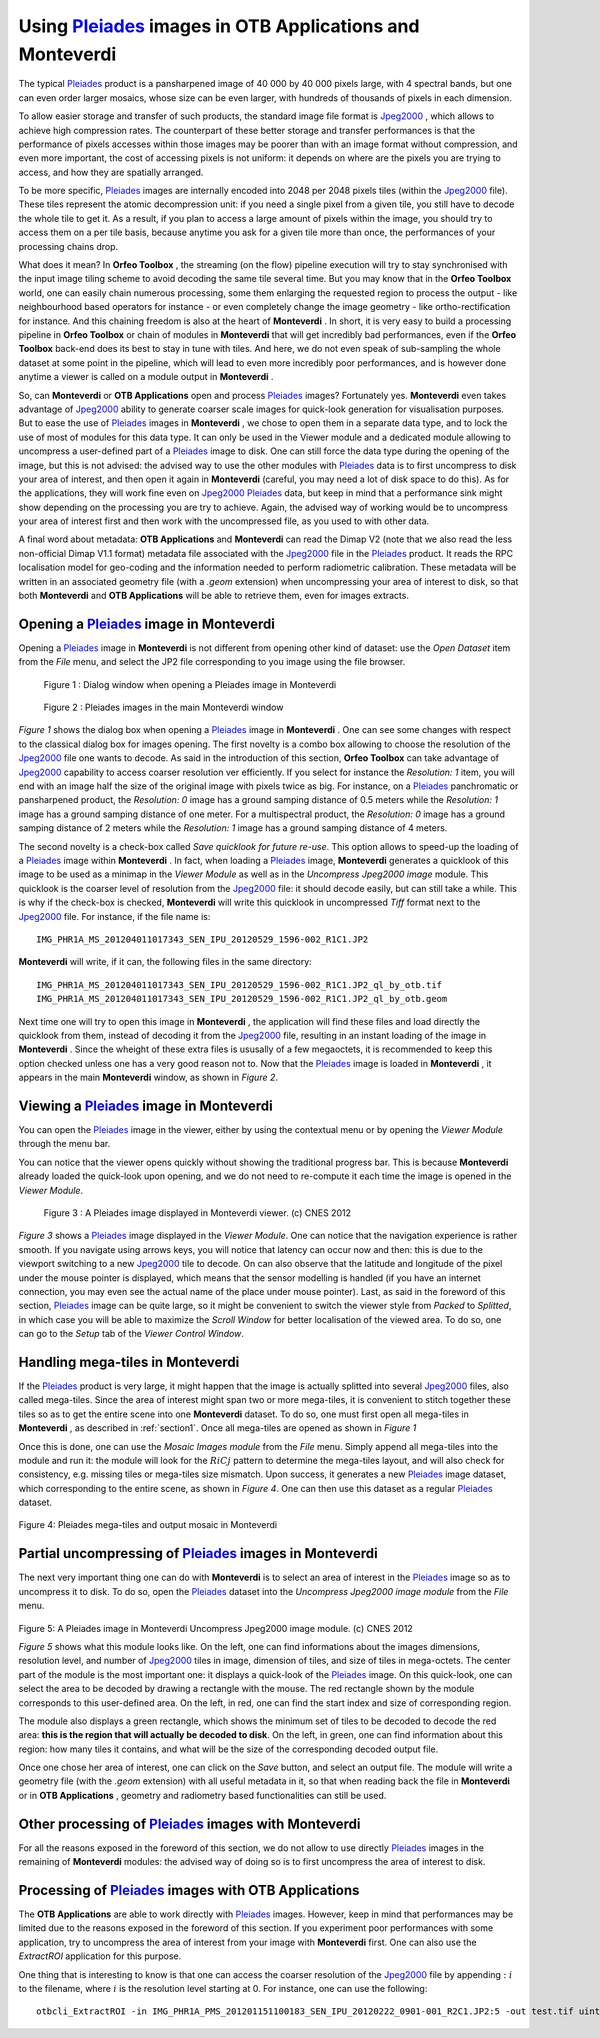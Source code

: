 Using `Pleiades <http://smsc.cnes.fr/PLEIADES/index.htm>`_  images in **OTB Applications** and **Monteverdi**
==============================================================================================================

The typical `Pleiades <http://smsc.cnes.fr/PLEIADES/index.htm>`_
product is a pansharpened image of 40 000 by 40 000 pixels large, with 4
spectral bands, but one can even order larger mosaics, whose size can be
even larger, with hundreds of thousands of pixels in each dimension.

To allow easier storage and transfer of such products, the standard
image file format is
`Jpeg2000 <http://en.wikipedia.org/wiki/JPEG_2000>`_  , which allows to
achieve high compression rates. The counterpart of these better storage
and transfer performances is that the performance of pixels accesses
within those images may be poorer than with an image format without
compression, and even more important, the cost of accessing pixels is
not uniform: it depends on where are the pixels you are trying to
access, and how they are spatially arranged.

To be more specific,
`Pleiades <http://smsc.cnes.fr/PLEIADES/index.htm>`_  images are
internally encoded into 2048 per 2048 pixels tiles (within the
`Jpeg2000 <http://en.wikipedia.org/wiki/JPEG_2000>`_  file). These tiles
represent the atomic decompression unit: if you need a single pixel from
a given tile, you still have to decode the whole tile to get it. As a
result, if you plan to access a large amount of pixels within the image,
you should try to access them on a per tile basis, because anytime you
ask for a given tile more than once, the performances of your processing
chains drop.

What does it mean? In **Orfeo Toolbox** , the streaming (on the flow)
pipeline execution will try to stay synchronised with the input image
tiling scheme to avoid decoding the same tile several time. But you may
know that in the **Orfeo Toolbox** world, one can easily chain numerous
processing, some them enlarging the requested region to process the
output - like neighbourhood based operators for instance - or even
completely change the image geometry - like ortho-rectification for
instance. And this chaining freedom is also at the heart of
**Monteverdi** . In short, it is very easy to build a processing
pipeline in **Orfeo Toolbox** or chain of modules in **Monteverdi** that
will get incredibly bad performances, even if the **Orfeo Toolbox**
back-end does its best to stay in tune with tiles. And here, we do not
even speak of sub-sampling the whole dataset at some point in the
pipeline, which will lead to even more incredibly poor performances, and
is however done anytime a viewer is called on a module output in
**Monteverdi** .

So, can **Monteverdi** or **OTB Applications** open and process
`Pleiades <http://smsc.cnes.fr/PLEIADES/index.htm>`_  images?
Fortunately yes. **Monteverdi** even takes advantage of
`Jpeg2000 <http://en.wikipedia.org/wiki/JPEG_2000>`_  ability to
generate coarser scale images for quick-look generation for
visualisation purposes. But to ease the use of
`Pleiades <http://smsc.cnes.fr/PLEIADES/index.htm>`_  images in
**Monteverdi** , we chose to open them in a separate data type, and to
lock the use of most of modules for this data type. It can only be used
in the Viewer module and a dedicated module allowing to uncompress a
user-defined part of a
`Pleiades <http://smsc.cnes.fr/PLEIADES/index.htm>`_  image to disk. One
can still force the data type during the opening of the image, but this
is not advised: the advised way to use the other modules with
`Pleiades <http://smsc.cnes.fr/PLEIADES/index.htm>`_  data is to first
uncompress to disk your area of interest, and then open it again in
**Monteverdi** (careful, you may need a lot of disk space to do this).
As for the applications, they will work fine even on
`Jpeg2000 <http://en.wikipedia.org/wiki/JPEG_2000>`_
`Pleiades <http://smsc.cnes.fr/PLEIADES/index.htm>`_  data, but keep in
mind that a performance sink might show depending on the processing you
are try to achieve. Again, the advised way of working would be to
uncompress your area of interest first and then work with the
uncompressed file, as you used to with other data.

A final word about metadata: **OTB Applications** and **Monteverdi** can
read the Dimap V2 (note that we also read the less non-official Dimap
V1.1 format) metadata file associated with the
`Jpeg2000 <http://en.wikipedia.org/wiki/JPEG_2000>`_  file in the
`Pleiades <http://smsc.cnes.fr/PLEIADES/index.htm>`_  product. It reads
the RPC localisation model for geo-coding and the information needed to
perform radiometric calibration. These metadata will be written in an
associated geometry file (with a *.geom* extension) when uncompressing
your area of interest to disk, so that both **Monteverdi** and **OTB
Applications** will be able to retrieve them, even for images extracts.

.. _section1:


Opening a `Pleiades <http://smsc.cnes.fr/PLEIADES/index.htm>`_  image in **Monteverdi**
----------------------------------------------------------------------------------------

Opening a `Pleiades <http://smsc.cnes.fr/PLEIADES/index.htm>`_  image in
**Monteverdi** is not different from opening other kind of dataset: use
the *Open Dataset* item from the *File* menu, and select the JP2 file
corresponding to you image using the file browser.


.. figure:: ../Art/MonteverdiImages/pleiades_open.png

   Figure 1 : Dialog window when opening a Pleiades image in Monteverdi

.. figure:: ../Art/MonteverdiImages/pleiades_monteverdi.png

   Figure 2 : Pleiades images in the main Monteverdi window


`Figure 1` shows the dialog box when opening a `Pleiades <http://smsc.cnes.fr/PLEIADES/index.htm>`_
image in **Monteverdi** . One can see some changes with respect to
the classical dialog box for images opening.
The first novelty is a combo box allowing to choose the resolution of
the `Jpeg2000 <http://en.wikipedia.org/wiki/JPEG_2000>`_  file one wants
to decode. As said in the introduction of this section, **Orfeo
Toolbox** can take advantage of
`Jpeg2000 <http://en.wikipedia.org/wiki/JPEG_2000>`_  capability to
access coarser resolution ver efficiently. If you select for instance
the *Resolution: 1* item, you will end with an image half the size of
the original image with pixels twice as big. For instance, on a
`Pleiades <http://smsc.cnes.fr/PLEIADES/index.htm>`_  panchromatic or
pansharpened product, the *Resolution: 0* image has a ground samping
distance of 0.5 meters while the *Resolution: 1* image has a ground
samping distance of one meter. For a multispectral product, the
*Resolution: 0* image has a ground samping distance of 2 meters while
the *Resolution: 1* image has a ground samping distance of 4 meters.

The second novelty is a check-box called *Save quicklook for future
re-use*. This option allows to speed-up the loading of a
`Pleiades <http://smsc.cnes.fr/PLEIADES/index.htm>`_  image within
**Monteverdi** . In fact, when loading a
`Pleiades <http://smsc.cnes.fr/PLEIADES/index.htm>`_  image,
**Monteverdi** generates a quicklook of this image to be used as a
minimap in the *Viewer Module* as well as in the *Uncompress Jpeg2000
image* module. This quicklook is the coarser level of resolution from
the `Jpeg2000 <http://en.wikipedia.org/wiki/JPEG_2000>`_  file: it
should decode easily, but can still take a while. This is why if the
check-box is checked, **Monteverdi** will write this quicklook in
uncompressed *Tiff* format next to the
`Jpeg2000 <http://en.wikipedia.org/wiki/JPEG_2000>`_  file. For
instance, if the file name is:

::

    IMG_PHR1A_MS_201204011017343_SEN_IPU_20120529_1596-002_R1C1.JP2

**Monteverdi** will write, if it can, the following files in the same
directory:

::

    IMG_PHR1A_MS_201204011017343_SEN_IPU_20120529_1596-002_R1C1.JP2_ql_by_otb.tif
    IMG_PHR1A_MS_201204011017343_SEN_IPU_20120529_1596-002_R1C1.JP2_ql_by_otb.geom

Next time one will try to open this image in **Monteverdi** , the
application will find these files and load directly the quicklook from
them, instead of decoding it from the
`Jpeg2000 <http://en.wikipedia.org/wiki/JPEG_2000>`_  file, resulting in
an instant loading of the image in **Monteverdi** . Since the wheight of
these extra files is ususally of a few megaoctets, it is recommended to
keep this option checked unless one has a very good reason not to. Now
that the `Pleiades <http://smsc.cnes.fr/PLEIADES/index.htm>`_  image is
loaded in **Monteverdi** , it appears in the main **Monteverdi** window,
as shown in `Figure 2`.

Viewing a `Pleiades <http://smsc.cnes.fr/PLEIADES/index.htm>`_  image in **Monteverdi**
----------------------------------------------------------------------------------------

You can open the `Pleiades <http://smsc.cnes.fr/PLEIADES/index.htm>`_
image in the viewer, either by using the contextual menu or by opening
the *Viewer Module* through the menu bar.

You can notice that the viewer opens quickly without showing the
traditional progress bar. This is because **Monteverdi** already loaded
the quick-look upon opening, and we do not need to re-compute it each
time the image is opened in the *Viewer Module*.

.. figure::  ../Art/MonteverdiImages/pleiades_viewer.png

   Figure 3 : A Pleiades image displayed in Monteverdi viewer. (c) CNES 2012

`Figure 3` shows a `Pleiades <http://smsc.cnes.fr/PLEIADES/index.htm>`_  image displayed in
the *Viewer Module*. One can notice that the navigation experience is
rather smooth. If you navigate using arrows keys, you will notice that
latency can occur now and then: this is due to the viewport switching to
a new `Jpeg2000 <http://en.wikipedia.org/wiki/JPEG_2000>`_  tile to
decode. On can also observe that the latitude and longitude of the pixel
under the mouse pointer is displayed, which means that the sensor
modelling is handled (if you have an internet connection, you may even
see the actual name of the place under mouse pointer). Last, as said in
the foreword of this section,
`Pleiades <http://smsc.cnes.fr/PLEIADES/index.htm>`_  image can be quite
large, so it might be convenient to switch the viewer style from
*Packed* to *Splitted*, in which case you will be able to maximize the
*Scroll Window* for better localisation of the viewed area. To do so,
one can go to the *Setup* tab of the *Viewer Control Window*.

Handling mega-tiles in **Monteverdi**
--------------------------------------

If the `Pleiades <http://smsc.cnes.fr/PLEIADES/index.htm>`_  product is
very large, it might happen that the image is actually splitted into
several `Jpeg2000 <http://en.wikipedia.org/wiki/JPEG_2000>`_  files,
also called mega-tiles. Since the area of interest might span two or
more mega-tiles, it is convenient to stitch together these tiles so as
to get the entire scene into one **Monteverdi** dataset. To do so, one
must first open all mega-tiles in **Monteverdi** , as described in :ref:`section1`.
Once all mega-tiles are opened as shown in `Figure 1`

Once this is done, one can use the *Mosaic Images module* from the
*File* menu. Simply append all mega-tiles into the module and run it:
the module will look for the :math:`RiCj` pattern to determine the
mega-tiles layout, and will also check for consistency, e.g. missing
tiles or mega-tiles size mismatch. Upon success, it generates a new
`Pleiades <http://smsc.cnes.fr/PLEIADES/index.htm>`_  image dataset,
which corresponding to the entire scene, as shown in `Figure 4`. One can
then use this dataset as a regular
`Pleiades <http://smsc.cnes.fr/PLEIADES/index.htm>`_  dataset.

.. figure::  ../Art/MonteverdiImages/pleiades_mtiles_open.png

Figure 4: Pleiades mega-tiles and output mosaic in Monteverdi

Partial uncompressing of `Pleiades <http://smsc.cnes.fr/PLEIADES/index.htm>`_  images in **Monteverdi**
--------------------------------------------------------------------------------------------------------

The next very important thing one can do with **Monteverdi** is to
select an area of interest in the
`Pleiades <http://smsc.cnes.fr/PLEIADES/index.htm>`_  image so as to
uncompress it to disk. To do so, open the
`Pleiades <http://smsc.cnes.fr/PLEIADES/index.htm>`_  dataset into the
*Uncompress Jpeg2000 image module* from the *File* menu.

.. figure::  ../Art/MonteverdiImages/pleiades_uncom.png

Figure 5: A Pleiades image in Monteverdi Uncompress Jpeg2000 image module. (c) CNES 2012

`Figure 5` shows what this module looks like. On the left, one can find
informations about the images dimensions, resolution level, and number of
`Jpeg2000 <http://en.wikipedia.org/wiki/JPEG_2000>`_  tiles in image,
dimension of tiles, and size of tiles in mega-octets. The center part of
the module is the most important one: it displays a quick-look of the
`Pleiades <http://smsc.cnes.fr/PLEIADES/index.htm>`_  image. On this
quick-look, one can select the area to be decoded by drawing a rectangle
with the mouse. The red rectangle shown by the module corresponds to
this user-defined area. On the left, in red, one can find the start
index and size of corresponding region.

The module also displays a green rectangle, which shows the minimum set
of tiles to be decoded to decode the red area: **this is the region that
will actually be decoded to disk**. On the left, in green, one can find
information about this region: how many tiles it contains, and what will
be the size of the corresponding decoded output file.

Once one chose her area of interest, one can click on the *Save* button,
and select an output file. The module will write a geometry file (with
the *.geom* extension) with all useful metadata in it, so that when
reading back the file in **Monteverdi** or in **OTB Applications** ,
geometry and radiometry based functionalities can still be used.


Other processing of `Pleiades <http://smsc.cnes.fr/PLEIADES/index.htm>`_  images with **Monteverdi**
-----------------------------------------------------------------------------------------------------

For all the reasons exposed in the foreword of this section, we do not
allow to use directly
`Pleiades <http://smsc.cnes.fr/PLEIADES/index.htm>`_  images in the
remaining of **Monteverdi** modules: the advised way of doing so is to
first uncompress the area of interest to disk.

Processing of `Pleiades <http://smsc.cnes.fr/PLEIADES/index.htm>`_  images with **OTB Applications**
-----------------------------------------------------------------------------------------------------

The **OTB Applications** are able to work directly with
`Pleiades <http://smsc.cnes.fr/PLEIADES/index.htm>`_  images. However,
keep in mind that performances may be limited due to the reasons exposed
in the foreword of this section. If you experiment poor performances
with some application, try to uncompress the area of interest from your
image with **Monteverdi** first. One can also use the *ExtractROI*
application for this purpose.

One thing that is interesting to know is that one can access the coarser
resolution of the `Jpeg2000 <http://en.wikipedia.org/wiki/JPEG_2000>`_
file by appending :math:`:i` to the filename, where :math:`i` is the
resolution level starting at 0. For instance, one can use the following:

::

    otbcli_ExtractROI -in IMG_PHR1A_PMS_201201151100183_SEN_IPU_20120222_0901-001_R2C1.JP2:5 -out test.tif uint16
